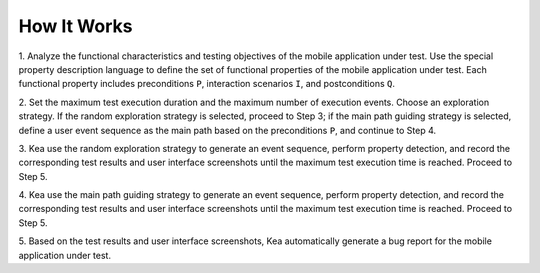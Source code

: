 How It Works
========================

1. Analyze the functional characteristics and testing objectives of the mobile application under test.
Use the special property description language to define the set of functional properties of the mobile application under test.
Each functional property includes preconditions ``P``, interaction scenarios ``I``, and postconditions ``Q``.

2. Set the maximum test execution duration and the maximum number of execution events.
Choose an exploration strategy. If the random exploration strategy is selected, proceed to Step 3;
if the main path guiding strategy is selected, define a user event sequence as the main path based on the preconditions ``P``,
and continue to Step 4.

3. Kea use the random exploration strategy to generate an event sequence, perform property detection,
and record the corresponding test results and user interface screenshots until the maximum test execution time is reached.
Proceed to Step 5.

4. Kea use the main path guiding strategy to generate an event sequence, perform property detection,
and record the corresponding test results and user interface screenshots until the maximum test execution time is reached. Proceed to Step 5.

5. Based on the test results and user interface screenshots,
Kea automatically generate a bug report for the mobile application under test.